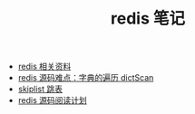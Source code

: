#+TITLE: redis 笔记

- [[./redis相关资料.org][redis 相关资料]]
- [[./redis源码难点：字典的遍历dictScan.org][redis 源码难点：字典的遍历 dictScan]]
- [[../algorithm notebook/skiplist 跳表.org][skiplist 跳表]]
- [[./redis源码阅读计划.org][redis 源码阅读计划]]
